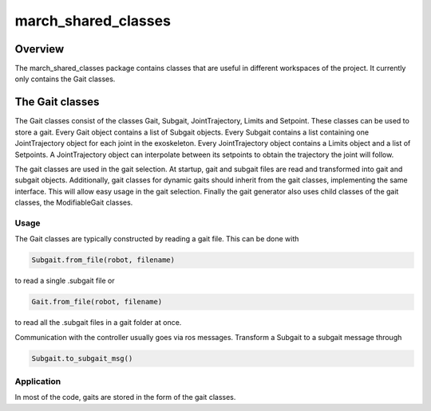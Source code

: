 .. _march-shared-classes-label:

march_shared_classes
====================

Overview
--------
The march_shared_classes package contains classes that are useful in different workspaces of the project. It currently
only contains the Gait classes.

The Gait classes
----------------
The Gait classes consist of the classes Gait, Subgait, JointTrajectory, Limits and Setpoint. These classes can be used
to store a gait. Every Gait object contains a list of Subgait objects. Every Subgait contains a list containing one
JointTrajectory object for each joint in the exoskeleton. Every JointTrajectory object contains a Limits object and a
list of Setpoints. A JointTrajectory object can interpolate between its setpoints to obtain the trajectory the joint
will follow.

The gait classes are used in the gait selection. At startup, gait and subgait files are read and transformed into gait
and subgait objects. Additionally, gait classes for dynamic gaits should inherit from the gait classes, implementing
the same interface. This will allow easy usage in the gait selection. Finally the gait generator also uses child
classes of the gait classes, the ModifiableGait classes.

Usage
^^^^^

The Gait classes are typically constructed by reading a gait file. This can be done with

.. code::

  Subgait.from_file(robot, filename)

to read a single .subgait file or

.. code::

  Gait.from_file(robot, filename)

to read all the .subgait files in a gait folder at once.

Communication with the controller usually goes via ros messages. Transform a Subgait to a subgait message through

.. code::

  Subgait.to_subgait_msg()

Application
^^^^^^^^^^^

In most of the code, gaits are stored in the form of the gait classes.


